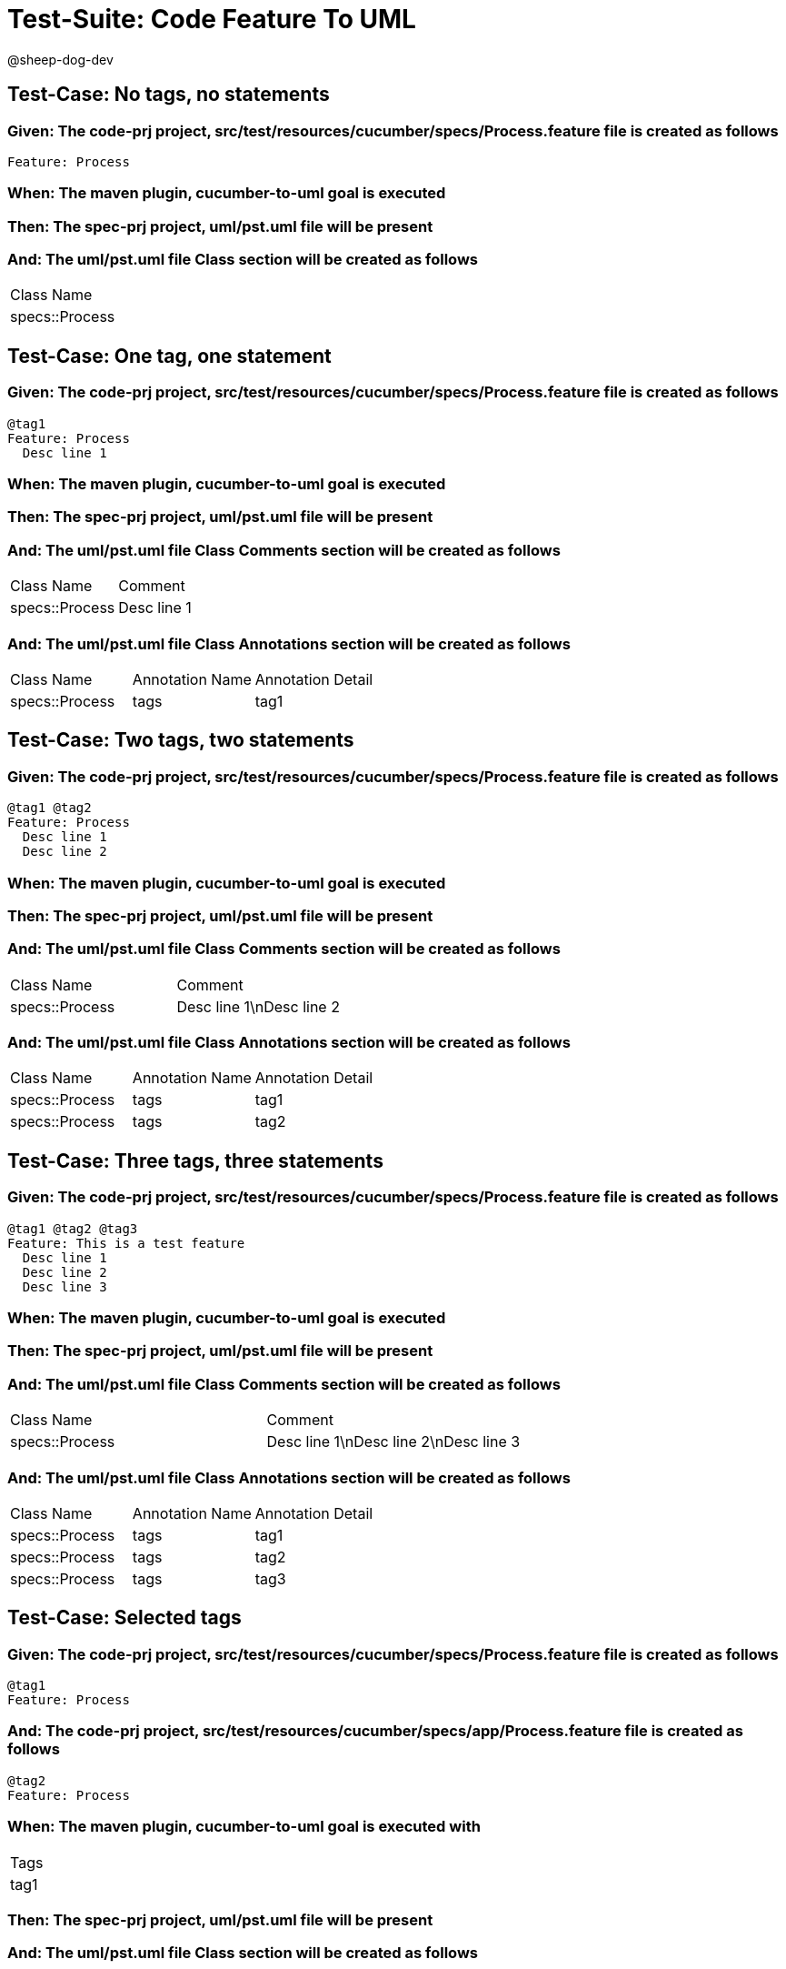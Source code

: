 = Test-Suite: Code Feature To UML

@sheep-dog-dev

== Test-Case: No tags, no statements

=== Given: The code-prj project, src/test/resources/cucumber/specs/Process.feature file is created as follows

----
Feature: Process
----

=== When: The maven plugin, cucumber-to-uml goal is executed

=== Then: The spec-prj project, uml/pst.uml file will be present

=== And: The uml/pst.uml file Class section will be created as follows

|===
| Class Name    
| specs::Process
|===

== Test-Case: One tag, one statement

=== Given: The code-prj project, src/test/resources/cucumber/specs/Process.feature file is created as follows

----
@tag1
Feature: Process
  Desc line 1
----

=== When: The maven plugin, cucumber-to-uml goal is executed

=== Then: The spec-prj project, uml/pst.uml file will be present

=== And: The uml/pst.uml file Class Comments section will be created as follows

|===
| Class Name     | Comment    
| specs::Process | Desc line 1
|===

=== And: The uml/pst.uml file Class Annotations section will be created as follows

|===
| Class Name     | Annotation Name | Annotation Detail
| specs::Process | tags            | tag1             
|===

== Test-Case: Two tags, two statements

=== Given: The code-prj project, src/test/resources/cucumber/specs/Process.feature file is created as follows

----
@tag1 @tag2
Feature: Process
  Desc line 1
  Desc line 2
----

=== When: The maven plugin, cucumber-to-uml goal is executed

=== Then: The spec-prj project, uml/pst.uml file will be present

=== And: The uml/pst.uml file Class Comments section will be created as follows

|===
| Class Name     | Comment                 
| specs::Process | Desc line 1\nDesc line 2
|===

=== And: The uml/pst.uml file Class Annotations section will be created as follows

|===
| Class Name     | Annotation Name | Annotation Detail
| specs::Process | tags            | tag1             
| specs::Process | tags            | tag2             
|===

== Test-Case: Three tags, three statements

=== Given: The code-prj project, src/test/resources/cucumber/specs/Process.feature file is created as follows

----
@tag1 @tag2 @tag3
Feature: This is a test feature
  Desc line 1
  Desc line 2
  Desc line 3
----

=== When: The maven plugin, cucumber-to-uml goal is executed

=== Then: The spec-prj project, uml/pst.uml file will be present

=== And: The uml/pst.uml file Class Comments section will be created as follows

|===
| Class Name     | Comment                              
| specs::Process | Desc line 1\nDesc line 2\nDesc line 3
|===

=== And: The uml/pst.uml file Class Annotations section will be created as follows

|===
| Class Name     | Annotation Name | Annotation Detail
| specs::Process | tags            | tag1             
| specs::Process | tags            | tag2             
| specs::Process | tags            | tag3             
|===

== Test-Case: Selected tags

=== Given: The code-prj project, src/test/resources/cucumber/specs/Process.feature file is created as follows

----
@tag1
Feature: Process
----

=== And: The code-prj project, src/test/resources/cucumber/specs/app/Process.feature file is created as follows

----
@tag2
Feature: Process
----

=== When: The maven plugin, cucumber-to-uml goal is executed with

|===
| Tags
| tag1
|===

=== Then: The spec-prj project, uml/pst.uml file will be present

=== And: The uml/pst.uml file Class section will be created as follows

|===
| Class Name    
| specs::Process
|===

=== And: The uml/pst.uml file Class section won't be created as follows

|===
| Class Name         
| specs::app::Process
|===

